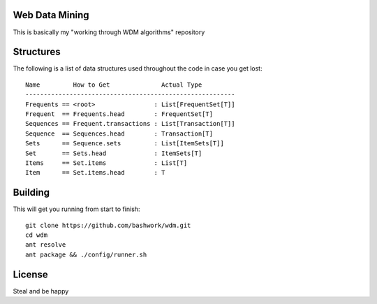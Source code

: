 ============================================================
Web Data Mining
============================================================

This is basically my "working through WDM algorithms" repository

============================================================
Structures
============================================================

The following is a list of data structures used throughout the
code in case you get lost::

    Name         How to Get              Actual Type
    ---------------------------------------------------------
    Frequents == <root>                : List[FrequentSet[T]]
    Frequent  == Frequents.head        : FrequentSet[T]
    Sequences == Frequent.transactions : List[Transaction[T]]
    Sequence  == Sequences.head        : Transaction[T]
    Sets      == Sequence.sets         : List[ItemSets[T]]
    Set       == Sets.head             : ItemSets[T]
    Items     == Set.items             : List[T]
    Item      == Set.items.head        : T

============================================================
Building
============================================================

This will get you running from start to finish::

    git clone https://github.com/bashwork/wdm.git
    cd wdm
    ant resolve
    ant package && ./config/runner.sh

============================================================
License
============================================================

Steal and be happy
